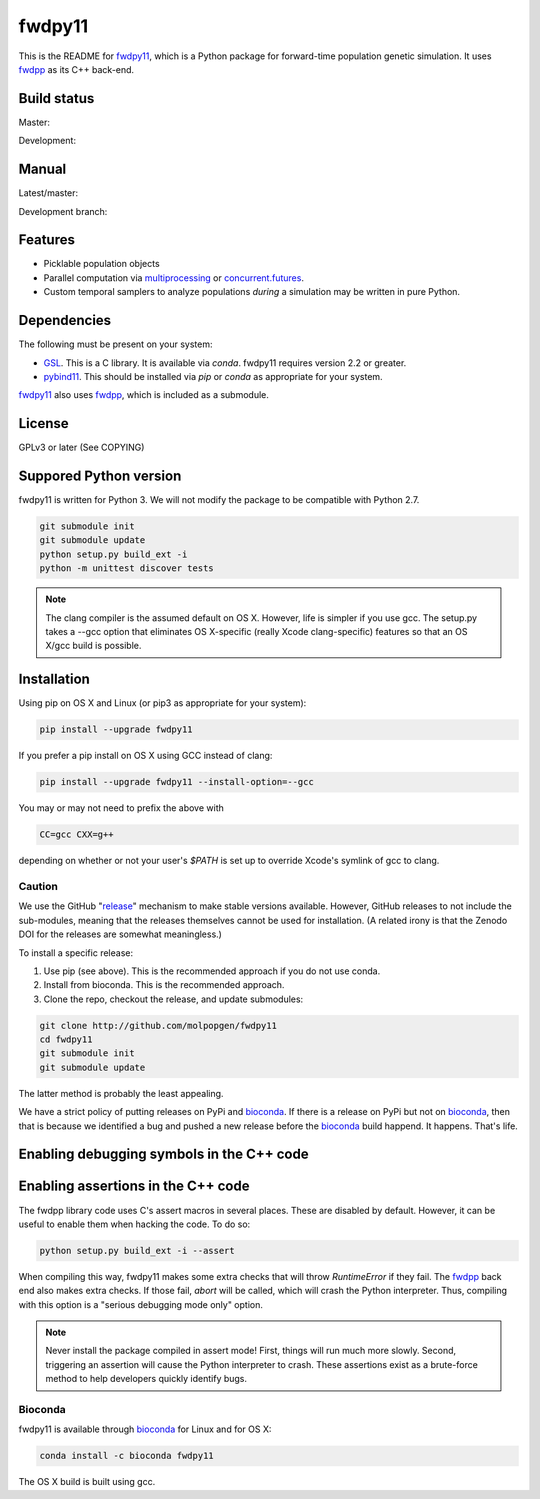 fwdpy11
*************************

This is the README for fwdpy11_, which is a Python package for forward-time population genetic simulation.  It uses
fwdpp_ as its C++ back-end.

Build status
-----------------------

Master:

.. image:: https://travis-ci.org/molpopgen/fwdpy11.svg?branch=master
    :target: https://travis-ci.org/molpopgen/fwdpy11

Development: 

.. image:: https://travis-ci.org/molpopgen/fwdpy11.svg?branch=dev
    :target: https://travis-ci.org/molpopgen/fwdpy11

Manual
-----------------------

Latest/master:

.. image:: https://readthedocs.org/projects/fwdpy11/badge/?version=latest
	:target: http://fwdpy11.readthedocs.io/en/latest/?badge=latest

Development branch:

.. image:: https://readthedocs.org/projects/fwdpy11/badge/?version=dev
	:target: http://fwdpy11.readthedocs.io/en/dev/?badge=dev

Features
-----------------------

* Picklable population objects
* Parallel computation via multiprocessing_ or concurrent.futures_.
* Custom temporal samplers to analyze populations *during* a simulation may be written in pure Python.
  
Dependencies
-----------------------

The following must be present on your system:

* GSL_. This is a C library.  It is available via `conda`.  fwdpy11 requires version 2.2 or greater.
* pybind11_. This should be installed via `pip` or `conda` as appropriate for your system.

fwdpy11_ also uses fwdpp_, which is included as a submodule.

License
-----------------------

GPLv3 or later (See COPYING)

Suppored Python version
-----------------------

fwdpy11 is written for Python 3.  We will not modify the package to be compatible with Python 2.7.

.. code-block:: bash

    git submodule init
    git submodule update
    python setup.py build_ext -i
    python -m unittest discover tests

.. note::
    The clang compiler is the assumed default on OS X.  However, life is simpler
    if you use gcc.  The setup.py takes a --gcc option that eliminates OS X-specific
    (really Xcode clang-specific) features so that an OS X/gcc build is possible.

Installation
---------------------------------

Using pip on OS X and Linux (or pip3 as appropriate for your system):

.. code-block:: bash

    pip install --upgrade fwdpy11

If you prefer a pip install on OS X using GCC instead of clang:

.. code-block:: bash

    pip install --upgrade fwdpy11 --install-option=--gcc

You may or may not need to prefix the above with

.. code-block:: bash

    CC=gcc CXX=g++

depending on whether or not your user's `$PATH` is set up to override Xcode's symlink of gcc to clang.

Caution
==================================

We use the GitHub "release_" mechanism to make stable versions available.  However, GitHub releases to not include the
sub-modules, meaning that the releases themselves cannot be used for installation.  (A related irony is that the Zenodo
DOI for the releases are somewhat meaningless.)

To install a specific release:

1. Use pip (see above).  This is the recommended approach if you do not use conda.
2. Install from bioconda.  This is the recommended approach.
3. Clone the repo, checkout the release, and update submodules:

.. code-block:: bash

    git clone http://github.com/molpopgen/fwdpy11
    cd fwdpy11
    git submodule init
    git submodule update

The latter method is probably the least appealing.

We have a strict policy of putting releases on PyPi and bioconda_.  If there is a release on PyPi but not on bioconda_,
then that is because we identified a bug and pushed a new release before the bioconda_ build happend.  It happens.
That's life.


Enabling debugging symbols in the C++ code
------------------------------------------------------------------

.. code_block:: bash

    python setup.py build_ext -i --debug

Enabling assertions in the C++ code
------------------------------------------------------------------

The fwdpp library code uses C's assert macros in several places.  These are disabled by default.  However, it can be useful to
enable them when hacking the code.  To do so:

.. code-block:: bash

    python setup.py build_ext -i --assert

When compiling this way, fwdpy11 makes some extra checks that will throw `RuntimeError` if they fail.  The fwdpp_ back
end also makes extra checks.  If those fail, `abort` will be called, which will crash the Python interpreter.  Thus,
compiling with this option is a "serious debugging mode only" option.

.. note::
    Never install the package compiled in assert mode!  First, things will run much more slowly.  
    Second, triggering an assertion will cause the Python interpreter to crash.  These assertions
    exist as a brute-force method to help developers quickly identify bugs.

Bioconda
=================================

fwdpy11 is available through bioconda_ for Linux and for OS X:

.. code-block:: bash

    conda install -c bioconda fwdpy11

The OS X build is built using gcc.

.. _fwdpy11: http://molpopgen.github.io/fwdpy11
.. _fwdpp: http://molpopgen.github.io/fwdpp
.. _GSL: http://gnu.org/software/gsl
.. _pybind11: https://github.com/pybind/pybind11
.. _multiprocessing: https://docs.python.org/3/library/multiprocessing.html
.. _concurrent.futures: https://docs.python.org/3/library/concurrent.futures.html
.. _bioconda: https://bioconda.github.io/
.. _release: https://github.com/molpopgen/fwdpy11/releases
